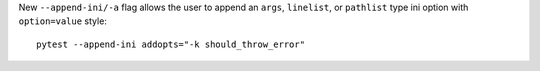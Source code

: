 New ``--append-ini/-a`` flag allows the user to append an ``args``, ``linelist``, or ``pathlist`` type ini option with ``option=value`` style::

    pytest --append-ini addopts="-k should_throw_error"
